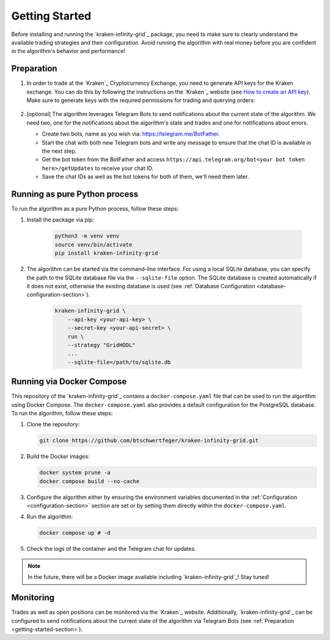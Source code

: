 .. -*- coding: utf-8 -*-
.. Copyright (C) 2025 Benjamin Thomas Schwertfeger
.. GitHub: https://github.com/btschwertfeger
..

.. _getting-started-section:

Getting Started
===============

Before installing and running the `kraken-infinity-grid`_ package, you need to
make sure to clearly understand the available trading strategies and their
configuration. Avoid running the algorithm with real money before you are
confident in the algorithm's behavior and performance!

Preparation
-----------

1. In order to trade at the `Kraken`_ Cryptocurrency Exchange, you need to
   generate API keys for the Kraken exchange. You can do this by following the
   instructions on the `Kraken`_ website (see `How to create an API key
   <https://support.kraken.com/hc/en-us/articles/360000919966-How-to-create-an-API-key>`_).
   Make sure to generate keys with the required permissions for trading and
   querying orders:

    .. figure:: _static/images/Kraken_api_key_permissions.png
        :width: 600
        :align: center
        :alt: Kraken API Key Permissions

2. [optional] The algorithm leverages Telegram Bots to send notifications about
   the current state of the algorithm. We need two, one for the notifications
   about the algorithm's state and trades and one for notifications about
   errors.

   - Create two bots, name as you wish via: https://telegram.me/BotFather.
   - Start the chat with both new Telegram bots and write any message to ensure
     that the chat ID is available in the next step.
   - Get the bot token from the BotFather and access
     ``https://api.telegram.org/bot<your bot token here>/getUpdates`` to receive
     your chat ID.
   - Save the chat IDs as well as the bot tokens for both of them, we'll
     need them later.

Running as pure Python process
------------------------------

To run the algorithm as a pure Python process, follow these steps:

1. Install the package via pip:

    .. code-block:: bash

        python3 -m venv venv
        source venv/bin/activate
        pip install kraken-infinity-grid

2. The algorithm can be started via the command-line interface. For using a
   local SQLite database, you can specify the path to the SQLite database file
   via the ``--sqlite-file`` option. The SQLite database is created
   automatically if it does not exist, otherwise the existing database is used
   (see :ref:`Database Configuration <database-configuration-section>`).

    .. code-block:: bash

        kraken-infinity-grid \
            --api-key <your-api-key> \
            --secret-key <your-api-secret> \
            run \
            --strategy "GridHODL"
            ...
            --sqlite-file=/path/to/sqlite.db

.. _getting-started-docker-compose-section:

Running via Docker Compose
--------------------------

This repository of the `kraken-infinity-grid`_ contains a
``docker-compose.yaml`` file that can be used to run the algorithm using Docker
Compose. The ``docker-compose.yaml`` also provides a default configuration for
the PostgreSQL database. To run the algorithm, follow these steps:

1. Clone the repository:

   .. code-block:: bash

       git clone https://github.com/btschwertfeger/kraken-infinity-grid.git

2. Build the Docker images:

   .. code-block:: bash

       docker system prune -a
       docker compose build --no-cache

3. Configure the algorithm either by ensuring the environment variables
   documented in the :ref:`Configuration <configuration-section>` section are
   set or by setting them directly within the ``docker-compose.yaml``.

4. Run the algorithm:

   .. code-block:: bash

       docker compose up # -d


5. Check the logs of the container and the Telegram chat for updates.

.. NOTE:: In the future, there will be a Docker image available including
          `kraken-infinity-grid`_! Stay tuned!

Monitoring
----------

Trades as well as open positions can be monitored via the `Kraken`_ website.
Additionally, `kraken-infinity-grid`_ can be configured to send notifications
about the current state of the algorithm via Telegram Bots (see
:ref:`Preparation <getting-started-section>`).
